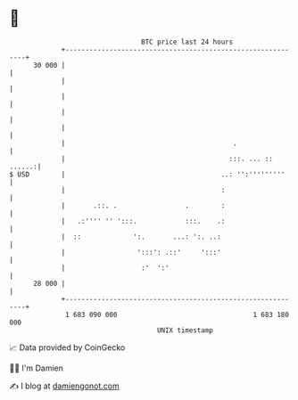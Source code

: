* 👋

#+begin_example
                                    BTC price last 24 hours                    
                +------------------------------------------------------------+ 
         30 000 |                                                            | 
                |                                                            | 
                |                                                            | 
                |                                                            | 
                |                                                            | 
                |                                          .                 | 
                |                                         :::. ... :: ......:| 
   $ USD        |                                       ..: '':'''''''''     | 
                |                                       :                    | 
                |       .::. .                 .        :                    | 
                |   .:'''' '' ':::.            :::.    .:                    | 
                |  ::             ':.       ...: ':. ..:                     | 
                |                  ':::': .::'     ':::'                     | 
                |                   :'  ':'                                  | 
         28 000 |                                                            | 
                +------------------------------------------------------------+ 
                 1 683 090 000                                  1 683 180 000  
                                        UNIX timestamp                         
#+end_example
📈 Data provided by CoinGecko

🧑‍💻 I'm Damien

✍️ I blog at [[https://www.damiengonot.com][damiengonot.com]]
